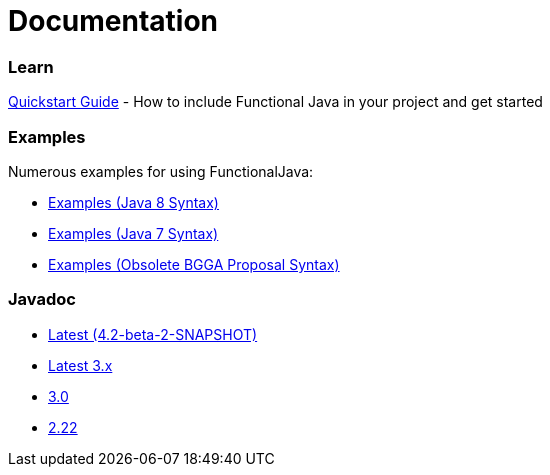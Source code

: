 = Documentation
:jbake-type: page
:jbake-tags:
:jbake-status: published

=== Learn

link:quickstart.html[Quickstart Guide] - How to include Functional Java in your project and get started

=== Examples
Numerous examples for using FunctionalJava:

* link:examples-java8.html[Examples (Java 8 Syntax)]
* link:examples-java7.html[Examples (Java 7 Syntax)]
* link:examples-bgga.html[Examples (Obsolete BGGA Proposal Syntax)]

=== Javadoc

* https://functionaljava.ci.cloudbees.com/job/master/javadoc/[Latest (4.2-beta-2-SNAPSHOT)]
* https://functionaljava.ci.cloudbees.com/job/3.x/javadoc/[Latest 3.x]
* https://functionaljava.googlecode.com/svn/artifacts/3.0/javadoc/index.html[3.0]
* https://functionaljava.googlecode.com/svn/artifacts/2.22/javadoc/index.html[2.22]


